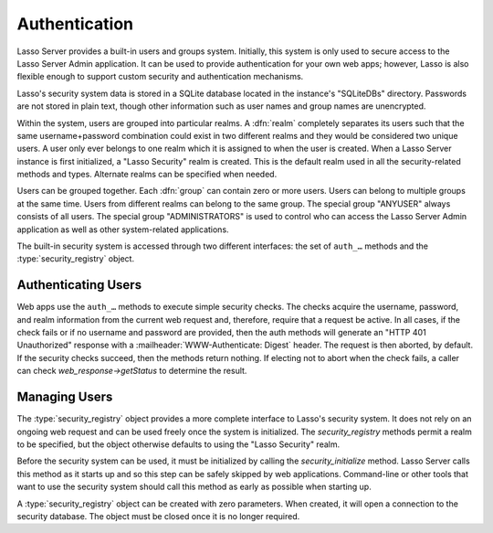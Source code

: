.. _authentication:

**************
Authentication
**************

Lasso Server provides a built-in users and groups system. Initially, this system
is only used to secure access to the Lasso Server Admin application. It can be
used to provide authentication for your own web apps; however, Lasso is also
flexible enough to support custom security and authentication mechanisms.

Lasso's security system data is stored in a SQLite database located in the
instance's "SQLiteDBs" directory. Passwords are not stored in plain text, though
other information such as user names and group names are unencrypted.

Within the system, users are grouped into particular realms. A :dfn:`realm`
completely separates its users such that the same username+password combination
could exist in two different realms and they would be considered two unique
users. A user only ever belongs to one realm which it is assigned to when the
user is created. When a Lasso Server instance is first initialized, a "Lasso
Security" realm is created. This is the default realm used in all the
security-related methods and types. Alternate realms can be specified when
needed.

Users can be grouped together. Each :dfn:`group` can contain zero or more users.
Users can belong to multiple groups at the same time. Users from different
realms can belong to the same group. The special group "ANYUSER" always consists
of all users. The special group "ADMINISTRATORS" is used to control who can
access the Lasso Server Admin application as well as other system-related
applications.

The built-in security system is accessed through two different interfaces: the
set of ``auth_…`` methods and the :type:`security_registry` object.


Authenticating Users
====================

Web apps use the ``auth_…`` methods to execute simple security checks. The
checks acquire the username, password, and realm information from the current
web request and, therefore, require that a request be active. In all cases, if
the check fails or if no username and password are provided, then the auth
methods will generate an "HTTP 401 Unauthorized" response with a
:mailheader:`WWW-Authenticate: Digest` header. The request is then aborted, by
default. If the security checks succeed, then the methods return nothing. If
electing not to abort when the check fails, a caller can check
`web_response->getStatus` to determine the result.

.. method:: auth_admin(-realm::string= 'Lasso Security', \
      -noAbort= false, \
      -errorResponse= '', \
      -noResponse= false)

   Checks that the current authenticated HTTP client user is in the
   "ADMINISTRATORS" group. An alternate realm can be given and the default abort
   behavior can be altered. By default, a simple "Not Authorized" content body
   is generated; this can be specified with the ``-errorResponse`` parameter or
   the body can be left empty by passing ``-noResponse``.

.. method:: auth_user(name::string, \
      -realm::string= 'Lasso Security', \
      -noAbort= false, \
      -errorResponse= '', \
      -noResponse= false)

   Checks that the current authenticated HTTP client user matches the given
   name.

.. method:: auth_group(group::string, \
      -realm::string= 'Lasso Security', \
      -noAbort= false, \
      -errorResponse= '', \
      -noResponse= false)

   Checks that the current authenticated HTTP client user is in the specified
   group.


Managing Users
==============

The :type:`security_registry` object provides a more complete interface to
Lasso's security system. It does not rely on an ongoing web request and can be
used freely once the system is initialized. The `security_registry` methods
permit a realm to be specified, but the object otherwise defaults to using the
"Lasso Security" realm.

Before the security system can be used, it must be initialized by calling the
`security_initialize` method. Lasso Server calls this method as it starts up and
so this step can be safely skipped by web applications. Command-line or other
tools that want to use the security system should call this method as early as
possible when starting up.

A :type:`security_registry` object can be created with zero parameters. When
created, it will open a connection to the security database. The object must be
closed once it is no longer required.

.. method:: security_initialize()

   Initializes Lasso's ability to connect to the security SQLite database. Lasso
   Server calls this automatically, but you will need to call it if you wish to
   use the :type:`security_registry` type.

.. type:: security_registry
.. method:: security_registry()

   Creates a new :type:`security_registry` object. Once created, it can be used
   to:

   -  Add/remove groups
   -  Alter group metadata (name, enabled)
   -  Add/remove users
   -  Alter user metadata (password, comment, enabled)
   -  Assign/unassign users to groups
   -  Validate username/password/realm combinations

.. member:: security_registry->close()

   Closes the :type:`security_registry` object's connection to the security
   information database.

.. member:: security_registry->addGroup(name::string, \
      enabled::boolean = true, \
      comment::string = '')

   Attempts to add the specified group. A group is enabled by default, but it
   can be explicitly disabled. A comment can be provided when the group is
   created and will be stored in the database for reference.

.. member:: security_registry->getGroupID(name::string)

   Returns the integer ID for the indicated group. This ID can be passed to
   subsequent methods to identify the group.

.. member:: security_registry->listGroups(-name::string)
.. member:: security_registry->listGroupsByUser(userid::integer)
.. member:: security_registry->listGroupsByUser(username::string)

   These methods list groups in a variety of ways. The first method will list
   all groups. A ``-name`` parameter can be specified to perform wildcard
   searches. The wildcard character is "%". The second and third methods return
   a list of groups that the indicated user belongs to.

   Each group is represented by a map object containing the keys 'id', 'name',
   'enabled', and 'comment'.

.. member:: security_registry->removeGroup(groupid::integer)
.. member:: security_registry->removeGroup(name::string)

   These methods will remove the indicated group. All users are disassociated
   from the group.

.. member:: security_registry->updateGroup(groupid::integer, \
      -name= null, \
      -enabled= null, \
      -comment= null)

   Modifies the information for the group. Passing any of the ``-name``,
   ``-enabled`` or ``-comment`` parameters will set the appropriate data.

.. member:: security_registry->addUser(username::string, password::string, \
      enabled::boolean = true, \
      comment::string = '', \
      -realm= 'Lasso Security')

   Adds a new user to the system. A username and password must be supplied. An
   optional ``enabled`` and ``comment`` parameter can be provided. The
   ``-realm`` parameter controls which realm the user is placed in. The default
   realm is "Lasso Security". The user's information record is then returned as
   a map object containing the keys 'id', 'name', 'enabled', 'comment', 'email',
   'real_name' and 'realm'.

   .. note::
      The 'email' and 'real_name' fields are not used at this time.

.. member:: security_registry->addUserToGroup(userid::integer, groupid::integer)

   Adds a user to a group. Both user and group must be indicated by their
   integer IDs.

.. member:: security_registry->checkUser(username::string, password::string, \
      -realm::string= 'Lasso Security')

   Authenticates the given username and password and will return user's record
   if it succeeds. The return value will be a map object containing the keys
   'id', 'name', 'enabled', 'comment', 'email', 'real_name' and 'realm'. If the
   check fails, this method will return "void". The check will fail if the user
   account is not enabled.

.. member:: security_registry->countUsersByGroup(groupid::integer)

   Returns the number of users in the indicated group.

.. member:: security_registry->getUser(userid::integer)
.. member:: security_registry->getUser(name::string, -realm::string= 'Lasso Security')
.. member:: security_registry->getUserID(name::string, -realm::string= 'Lasso Security')

   The first two methods return the user record for the indicated user. The
   third method returns the ID of the indicated user.

.. member:: security_registry->listUsers(-name::string= '', -realm= null)
.. member:: security_registry->listUsersByGroup(name::string)

   These methods list users and return their user records. The first method
   permits a ``-name`` pattern to be specified as well as a realm. Not
   specifying ``-realm`` will result in all realms being searched. The second
   method lists all of the users in the indicated group.

.. member:: security_registry->removeUser(userid::integer)
.. member:: security_registry->removeUserFromGroup(userid::integer, groupid::integer)
.. member:: security_registry->removeUserFromAllGroups(userid::integer)

   These methods can be used to remove a user from the system, remove a user
   from a group, or remove a user from all groups, respectively.

.. member:: security_registry->userPassword=(password::string, userid::integer)
.. member:: security_registry->userEnabled=(enabled::boolean, userid::integer)
.. member:: security_registry->userComment=(comment::string, userid::integer)

   Given a user ID, these setter methods will assign that user's password,
   enabled state, or associated comment, respectively. Call these by specifying
   the user ID as a parameter and the value as an assignment. ::

      security_registry->userComment(1) = "I am the first user!"
